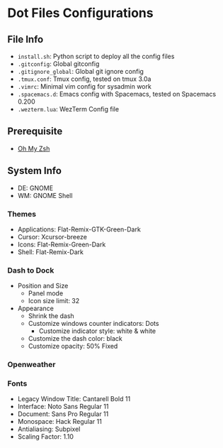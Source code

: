 * Dot Files Configurations
** File Info
   - ~install.sh~: Python script to deploy all the config files
   - ~.gitconfig~: Global gitconfig
   - ~.gitignore_global~: Global git ignore config
   - ~.tmux.conf~: Tmux config, tested on tmux 3.0a
   - ~.vimrc~: Minimal vim config for sysadmin work
   - ~.spacemacs.d~: Emacs config with Spacemacs, tested on Spacemacs 0.200
   - ~.wezterm.lua~: WezTerm Config file
** Prerequisite
   - [[https://ohmyz.sh/#install][Oh My Zsh]]
** System Info
   - DE: GNOME
   - WM: GNOME Shell
*** Themes
    - Applications: Flat-Remix-GTK-Green-Dark
    - Cursor: Xcursor-breeze
    - Icons: Flat-Remix-Green-Dark
    - Shell: Flat-Remix-Dark
*** Dash to Dock
    - Position and Size
      - Panel mode
      - Icon size limit: 32
    - Appearance
      - Shrink the dash
      - Customize windows counter indicators: Dots
        - Customize indicator style: white & white
      - Customize the dash color: black
      - Customize opacity: 50% Fixed
*** Openweather
*** Fonts
    - Legacy Window Title: Cantarell Bold 11
    - Interface: Noto Sans Regular 11
    - Document: Sans Pro Regular 11
    - Monospace: Hack Regular 11
    - Antialiasing: Subpixel
    - Scaling Factor: 1.10
